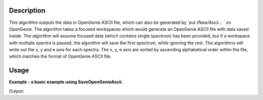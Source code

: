 .. algorithm::

.. summary::

.. alias::

.. properties::

Description
-----------

This algorithm outputs the data in OpenGenie ASCII file, which
can also be generated by `put /New/Ascii... ` on OpenGenie. The
algorithm takes a focused workspaces which would generate an
OpenGenie ASCII file with data saved inside. The algorithm will
assume focused data (which contains single spectrum) has been
provided, but if a workspace with multiple spectra is passed, the
algorithm will save the first spectrum, while ignoring the rest.
The algorithms will write out the x, y and e axis for each spectra.
The x, y, e axis are sorted by ascending alphabetical order within
the file, which matches the format of OpenGenie ASCII file.

Usage
-----
**Example - a basic example using SaveOpenGenieAscii.**

.. testcode:: ExSaveOpenGenie

    import os

    ws = CreateSampleWorkspace()
    ws = ExtractSingleSpectrum(ws, WorkspaceIndex=0)
    file_name = "myworkspace.ascii"
    path = os.path.join(os.path.expanduser("~"), file_name)

    SaveOpenGenieAscii(ws, path)

    path = os.path.join(os.path.expanduser("~"), "myworkspace.ascii")
    print os.path.isfile(path)


Output:

.. testoutput:: ExSaveOpenGenie

    True

.. testcleanup:: ExSaveOpenGenie

    import os
    def removeFiles(files):
      for ws in files:
        try:
          path = os.path.join(os.path.expanduser("~"), ws)
          os.remove(path)
        except:
          pass

    removeFiles(["myworkspace.ascii"])

.. categories::

.. sourcelink::
